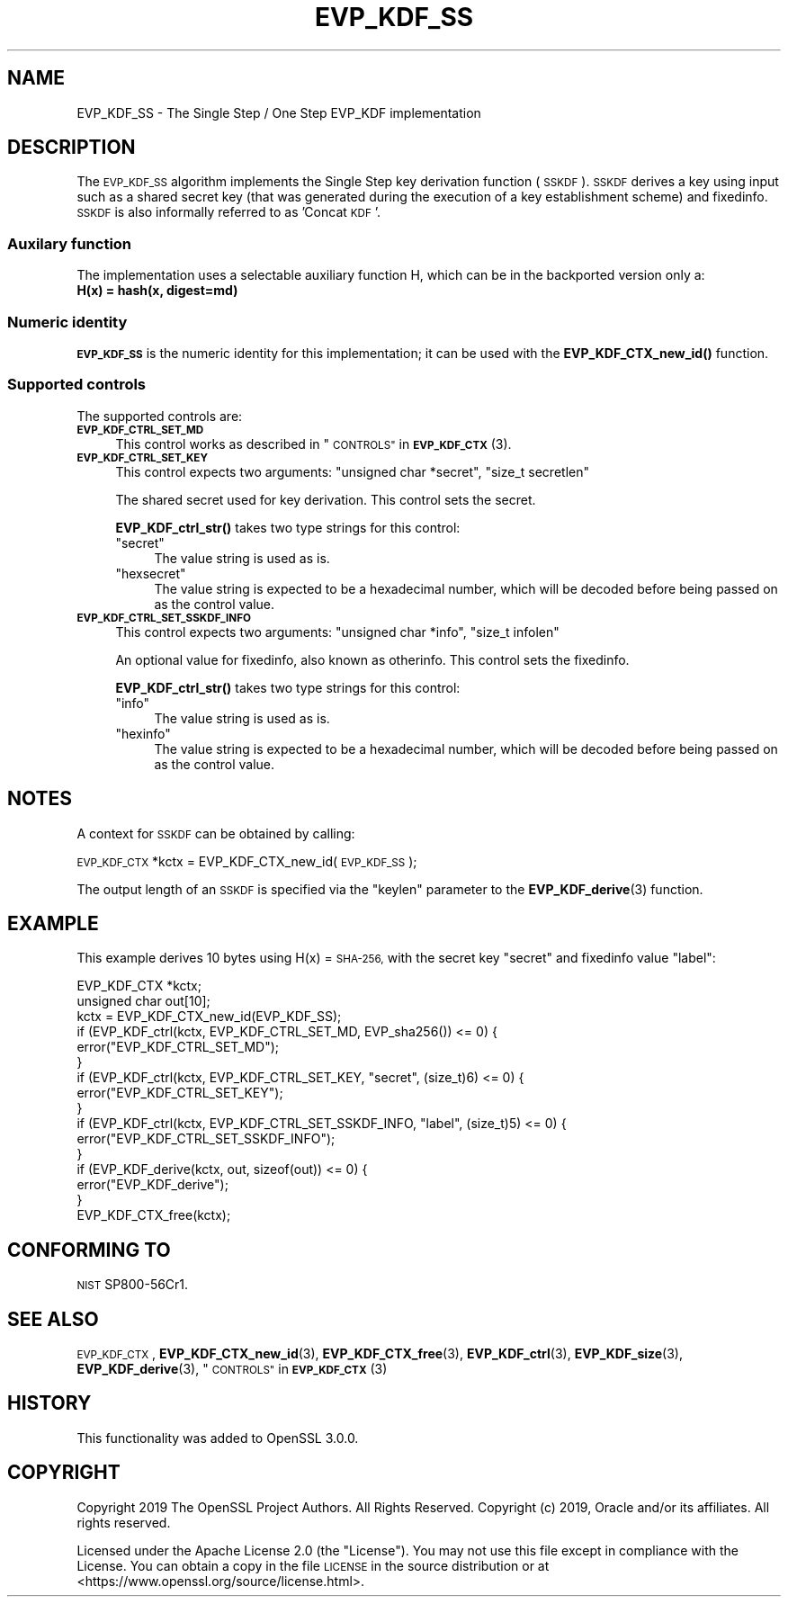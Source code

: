.\" Automatically generated by Pod::Man 4.10 (Pod::Simple 3.35)
.\"
.\" Standard preamble:
.\" ========================================================================
.de Sp \" Vertical space (when we can't use .PP)
.if t .sp .5v
.if n .sp
..
.de Vb \" Begin verbatim text
.ft CW
.nf
.ne \\$1
..
.de Ve \" End verbatim text
.ft R
.fi
..
.\" Set up some character translations and predefined strings.  \*(-- will
.\" give an unbreakable dash, \*(PI will give pi, \*(L" will give a left
.\" double quote, and \*(R" will give a right double quote.  \*(C+ will
.\" give a nicer C++.  Capital omega is used to do unbreakable dashes and
.\" therefore won't be available.  \*(C` and \*(C' expand to `' in nroff,
.\" nothing in troff, for use with C<>.
.tr \(*W-
.ds C+ C\v'-.1v'\h'-1p'\s-2+\h'-1p'+\s0\v'.1v'\h'-1p'
.ie n \{\
.    ds -- \(*W-
.    ds PI pi
.    if (\n(.H=4u)&(1m=24u) .ds -- \(*W\h'-12u'\(*W\h'-12u'-\" diablo 10 pitch
.    if (\n(.H=4u)&(1m=20u) .ds -- \(*W\h'-12u'\(*W\h'-8u'-\"  diablo 12 pitch
.    ds L" ""
.    ds R" ""
.    ds C` ""
.    ds C' ""
'br\}
.el\{\
.    ds -- \|\(em\|
.    ds PI \(*p
.    ds L" ``
.    ds R" ''
.    ds C`
.    ds C'
'br\}
.\"
.\" Escape single quotes in literal strings from groff's Unicode transform.
.ie \n(.g .ds Aq \(aq
.el       .ds Aq '
.\"
.\" If the F register is >0, we'll generate index entries on stderr for
.\" titles (.TH), headers (.SH), subsections (.SS), items (.Ip), and index
.\" entries marked with X<> in POD.  Of course, you'll have to process the
.\" output yourself in some meaningful fashion.
.\"
.\" Avoid warning from groff about undefined register 'F'.
.de IX
..
.nr rF 0
.if \n(.g .if rF .nr rF 1
.if (\n(rF:(\n(.g==0)) \{\
.    if \nF \{\
.        de IX
.        tm Index:\\$1\t\\n%\t"\\$2"
..
.        if !\nF==2 \{\
.            nr % 0
.            nr F 2
.        \}
.    \}
.\}
.rr rF
.\"
.\" Accent mark definitions (@(#)ms.acc 1.5 88/02/08 SMI; from UCB 4.2).
.\" Fear.  Run.  Save yourself.  No user-serviceable parts.
.    \" fudge factors for nroff and troff
.if n \{\
.    ds #H 0
.    ds #V .8m
.    ds #F .3m
.    ds #[ \f1
.    ds #] \fP
.\}
.if t \{\
.    ds #H ((1u-(\\\\n(.fu%2u))*.13m)
.    ds #V .6m
.    ds #F 0
.    ds #[ \&
.    ds #] \&
.\}
.    \" simple accents for nroff and troff
.if n \{\
.    ds ' \&
.    ds ` \&
.    ds ^ \&
.    ds , \&
.    ds ~ ~
.    ds /
.\}
.if t \{\
.    ds ' \\k:\h'-(\\n(.wu*8/10-\*(#H)'\'\h"|\\n:u"
.    ds ` \\k:\h'-(\\n(.wu*8/10-\*(#H)'\`\h'|\\n:u'
.    ds ^ \\k:\h'-(\\n(.wu*10/11-\*(#H)'^\h'|\\n:u'
.    ds , \\k:\h'-(\\n(.wu*8/10)',\h'|\\n:u'
.    ds ~ \\k:\h'-(\\n(.wu-\*(#H-.1m)'~\h'|\\n:u'
.    ds / \\k:\h'-(\\n(.wu*8/10-\*(#H)'\z\(sl\h'|\\n:u'
.\}
.    \" troff and (daisy-wheel) nroff accents
.ds : \\k:\h'-(\\n(.wu*8/10-\*(#H+.1m+\*(#F)'\v'-\*(#V'\z.\h'.2m+\*(#F'.\h'|\\n:u'\v'\*(#V'
.ds 8 \h'\*(#H'\(*b\h'-\*(#H'
.ds o \\k:\h'-(\\n(.wu+\w'\(de'u-\*(#H)/2u'\v'-.3n'\*(#[\z\(de\v'.3n'\h'|\\n:u'\*(#]
.ds d- \h'\*(#H'\(pd\h'-\w'~'u'\v'-.25m'\f2\(hy\fP\v'.25m'\h'-\*(#H'
.ds D- D\\k:\h'-\w'D'u'\v'-.11m'\z\(hy\v'.11m'\h'|\\n:u'
.ds th \*(#[\v'.3m'\s+1I\s-1\v'-.3m'\h'-(\w'I'u*2/3)'\s-1o\s+1\*(#]
.ds Th \*(#[\s+2I\s-2\h'-\w'I'u*3/5'\v'-.3m'o\v'.3m'\*(#]
.ds ae a\h'-(\w'a'u*4/10)'e
.ds Ae A\h'-(\w'A'u*4/10)'E
.    \" corrections for vroff
.if v .ds ~ \\k:\h'-(\\n(.wu*9/10-\*(#H)'\s-2\u~\d\s+2\h'|\\n:u'
.if v .ds ^ \\k:\h'-(\\n(.wu*10/11-\*(#H)'\v'-.4m'^\v'.4m'\h'|\\n:u'
.    \" for low resolution devices (crt and lpr)
.if \n(.H>23 .if \n(.V>19 \
\{\
.    ds : e
.    ds 8 ss
.    ds o a
.    ds d- d\h'-1'\(ga
.    ds D- D\h'-1'\(hy
.    ds th \o'bp'
.    ds Th \o'LP'
.    ds ae ae
.    ds Ae AE
.\}
.rm #[ #] #H #V #F C
.\" ========================================================================
.\"
.IX Title "EVP_KDF_SS 7"
.TH EVP_KDF_SS 7 "2021-03-24" "1.1.1g" "OpenSSL"
.\" For nroff, turn off justification.  Always turn off hyphenation; it makes
.\" way too many mistakes in technical documents.
.if n .ad l
.nh
.SH "NAME"
EVP_KDF_SS \- The Single Step / One Step EVP_KDF implementation
.SH "DESCRIPTION"
.IX Header "DESCRIPTION"
The \s-1EVP_KDF_SS\s0 algorithm implements the Single Step key derivation function (\s-1SSKDF\s0).
\&\s-1SSKDF\s0 derives a key using input such as a shared secret key (that was generated
during the execution of a key establishment scheme) and fixedinfo.
\&\s-1SSKDF\s0 is also informally referred to as 'Concat \s-1KDF\s0'.
.SS "Auxilary function"
.IX Subsection "Auxilary function"
The implementation uses a selectable auxiliary function H, which can be in the
backported version only a:
.IP "\fBH(x) = hash(x, digest=md)\fR" 4
.IX Item "H(x) = hash(x, digest=md)"
.SS "Numeric identity"
.IX Subsection "Numeric identity"
\&\fB\s-1EVP_KDF_SS\s0\fR is the numeric identity for this implementation; it
can be used with the \fBEVP_KDF_CTX_new_id()\fR function.
.SS "Supported controls"
.IX Subsection "Supported controls"
The supported controls are:
.IP "\fB\s-1EVP_KDF_CTRL_SET_MD\s0\fR" 4
.IX Item "EVP_KDF_CTRL_SET_MD"
This control works as described in \*(L"\s-1CONTROLS\*(R"\s0 in \s-1\fBEVP_KDF_CTX\s0\fR\|(3).
.IP "\fB\s-1EVP_KDF_CTRL_SET_KEY\s0\fR" 4
.IX Item "EVP_KDF_CTRL_SET_KEY"
This control expects two arguments: \f(CW\*(C`unsigned char *secret\*(C'\fR, \f(CW\*(C`size_t secretlen\*(C'\fR
.Sp
The shared secret used for key derivation.  This control sets the secret.
.Sp
\&\fBEVP_KDF_ctrl_str()\fR takes two type strings for this control:
.RS 4
.ie n .IP """secret""" 4
.el .IP "``secret''" 4
.IX Item "secret"
The value string is used as is.
.ie n .IP """hexsecret""" 4
.el .IP "``hexsecret''" 4
.IX Item "hexsecret"
The value string is expected to be a hexadecimal number, which will be
decoded before being passed on as the control value.
.RE
.RS 4
.RE
.IP "\fB\s-1EVP_KDF_CTRL_SET_SSKDF_INFO\s0\fR" 4
.IX Item "EVP_KDF_CTRL_SET_SSKDF_INFO"
This control expects two arguments: \f(CW\*(C`unsigned char *info\*(C'\fR, \f(CW\*(C`size_t infolen\*(C'\fR
.Sp
An optional value for fixedinfo, also known as otherinfo. This control sets the fixedinfo.
.Sp
\&\fBEVP_KDF_ctrl_str()\fR takes two type strings for this control:
.RS 4
.ie n .IP """info""" 4
.el .IP "``info''" 4
.IX Item "info"
The value string is used as is.
.ie n .IP """hexinfo""" 4
.el .IP "``hexinfo''" 4
.IX Item "hexinfo"
The value string is expected to be a hexadecimal number, which will be
decoded before being passed on as the control value.
.RE
.RS 4
.RE
.SH "NOTES"
.IX Header "NOTES"
A context for \s-1SSKDF\s0 can be obtained by calling:
.PP
\&\s-1EVP_KDF_CTX\s0 *kctx = EVP_KDF_CTX_new_id(\s-1EVP_KDF_SS\s0);
.PP
The output length of an \s-1SSKDF\s0 is specified via the \f(CW\*(C`keylen\*(C'\fR
parameter to the \fBEVP_KDF_derive\fR\|(3) function.
.SH "EXAMPLE"
.IX Header "EXAMPLE"
This example derives 10 bytes using H(x) = \s-1SHA\-256,\s0 with the secret key \*(L"secret\*(R"
and fixedinfo value \*(L"label\*(R":
.PP
.Vb 2
\&  EVP_KDF_CTX *kctx;
\&  unsigned char out[10];
\&
\&  kctx = EVP_KDF_CTX_new_id(EVP_KDF_SS);
\&
\&  if (EVP_KDF_ctrl(kctx, EVP_KDF_CTRL_SET_MD, EVP_sha256()) <= 0) {
\&      error("EVP_KDF_CTRL_SET_MD");
\&  }
\&  if (EVP_KDF_ctrl(kctx, EVP_KDF_CTRL_SET_KEY, "secret", (size_t)6) <= 0) {
\&      error("EVP_KDF_CTRL_SET_KEY");
\&  }
\&  if (EVP_KDF_ctrl(kctx, EVP_KDF_CTRL_SET_SSKDF_INFO, "label", (size_t)5) <= 0) {
\&      error("EVP_KDF_CTRL_SET_SSKDF_INFO");
\&  }
\&  if (EVP_KDF_derive(kctx, out, sizeof(out)) <= 0) {
\&      error("EVP_KDF_derive");
\&  }
\&
\&  EVP_KDF_CTX_free(kctx);
.Ve
.SH "CONFORMING TO"
.IX Header "CONFORMING TO"
\&\s-1NIST\s0 SP800\-56Cr1.
.SH "SEE ALSO"
.IX Header "SEE ALSO"
\&\s-1EVP_KDF_CTX\s0,
\&\fBEVP_KDF_CTX_new_id\fR\|(3),
\&\fBEVP_KDF_CTX_free\fR\|(3),
\&\fBEVP_KDF_ctrl\fR\|(3),
\&\fBEVP_KDF_size\fR\|(3),
\&\fBEVP_KDF_derive\fR\|(3),
\&\*(L"\s-1CONTROLS\*(R"\s0 in \s-1\fBEVP_KDF_CTX\s0\fR\|(3)
.SH "HISTORY"
.IX Header "HISTORY"
This functionality was added to OpenSSL 3.0.0.
.SH "COPYRIGHT"
.IX Header "COPYRIGHT"
Copyright 2019 The OpenSSL Project Authors. All Rights Reserved.  Copyright
(c) 2019, Oracle and/or its affiliates.  All rights reserved.
.PP
Licensed under the Apache License 2.0 (the \*(L"License\*(R").  You may not use
this file except in compliance with the License.  You can obtain a copy
in the file \s-1LICENSE\s0 in the source distribution or at
<https://www.openssl.org/source/license.html>.
